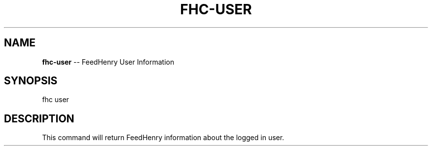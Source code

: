 .\" Generated with Ronnjs/v0.1
.\" http://github.com/kapouer/ronnjs/
.
.TH "FHC\-USER" "1" "February 2012" "" ""
.
.SH "NAME"
\fBfhc-user\fR \-\- FeedHenry User Information
.
.SH "SYNOPSIS"
.
.nf
fhc user 
.
.fi
.
.SH "DESCRIPTION"
This command will return FeedHenry information about the logged in user\.

